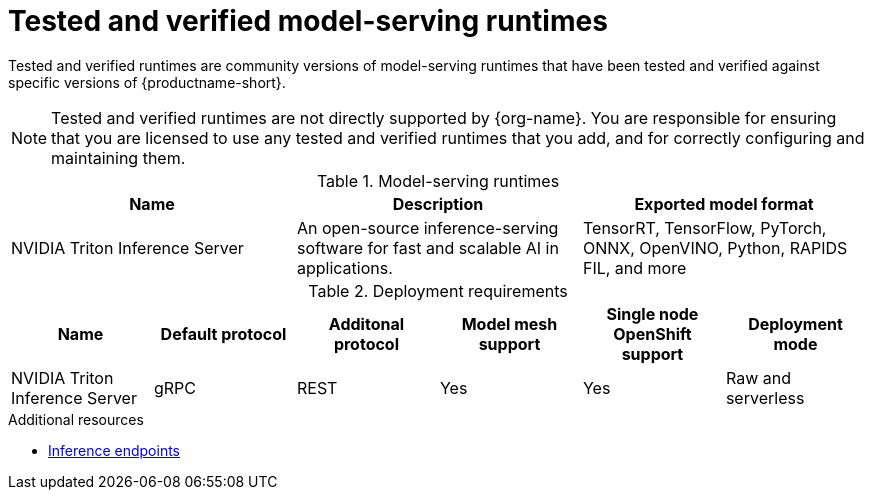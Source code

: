 :_module-type: REFERENCE

[id='tested-verified-runtimes_{context}']
= Tested and verified model-serving runtimes

[role='_abstract']

Tested and verified runtimes are community versions of model-serving runtimes that have been tested and verified against specific versions of {productname-short}.

[NOTE]
--
Tested and verified runtimes are not directly supported by {org-name}. You are responsible for ensuring that you are licensed to use any tested and verified runtimes that you add, and for correctly configuring and maintaining them.
--

.Model-serving runtimes

|===
| Name | Description | Exported model format 

| NVIDIA Triton Inference Server | An open-source inference-serving software for fast and scalable AI in applications. | TensorRT, TensorFlow, PyTorch, ONNX, OpenVINO, Python, RAPIDS FIL, and more

|===

.Deployment requirements

|===
| Name | Default protocol | Additonal protocol | Model mesh support | Single node OpenShift support | Deployment mode

| NVIDIA Triton Inference Server | gRPC | REST | Yes | Yes | Raw and serverless

|===

[role="_additional-resources"]
.Additional resources
ifdef::upstream[]
* link:{odhdocshome}/serving-models/#inference-endpoints_serving-large-models[Inference endpoints]
endif::[]

ifndef::upstream[]
* link:{rhoaidocshome}{default-format-url}/serving_models/serving-large-models_serving-large-models#inference-endpoints_serving-large-models[Inference endpoints]
endif::[]

